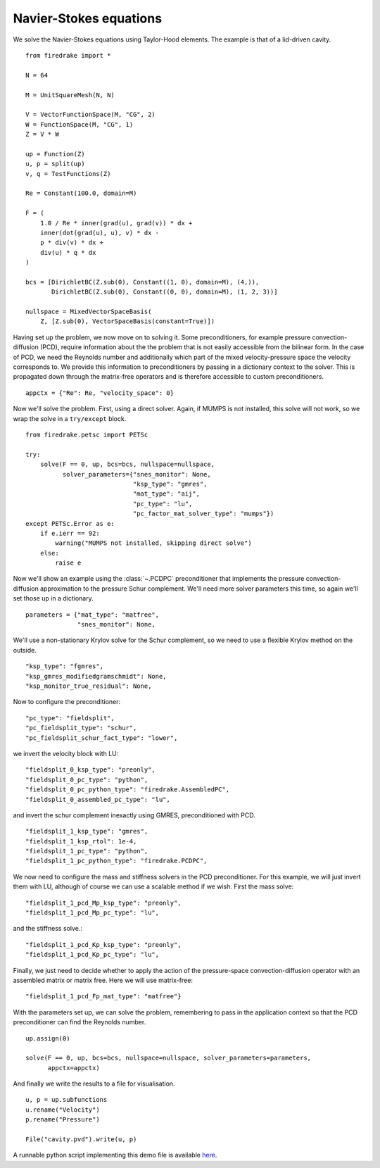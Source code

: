 Navier-Stokes equations
=======================

We solve the Navier-Stokes equations using Taylor-Hood elements.  The
example is that of a lid-driven cavity. ::

  from firedrake import *

  N = 64

  M = UnitSquareMesh(N, N)

  V = VectorFunctionSpace(M, "CG", 2)
  W = FunctionSpace(M, "CG", 1)
  Z = V * W

  up = Function(Z)
  u, p = split(up)
  v, q = TestFunctions(Z)

  Re = Constant(100.0, domain=M)

  F = (
      1.0 / Re * inner(grad(u), grad(v)) * dx +
      inner(dot(grad(u), u), v) * dx -
      p * div(v) * dx +
      div(u) * q * dx
  )

  bcs = [DirichletBC(Z.sub(0), Constant((1, 0), domain=M), (4,)),
         DirichletBC(Z.sub(0), Constant((0, 0), domain=M), (1, 2, 3))]

  nullspace = MixedVectorSpaceBasis(
      Z, [Z.sub(0), VectorSpaceBasis(constant=True)])

Having set up the problem, we now move on to solving it.  Some
preconditioners, for example pressure convection-diffusion (PCD), require
information about the the problem that is not easily accessible from
the bilinear form.  In the case of PCD, we need the Reynolds number
and additionally which part of the mixed velocity-pressure space the
velocity corresponds to.  We provide this information to
preconditioners by passing in a dictionary context to the solver.
This is propagated down through the matrix-free operators and is
therefore accessible to custom preconditioners. ::

  appctx = {"Re": Re, "velocity_space": 0}

Now we'll solve the problem.  First, using a direct solver.  Again, if
MUMPS is not installed, this solve will not work, so we wrap the solve
in a ``try/except`` block. ::

  from firedrake.petsc import PETSc

  try:
      solve(F == 0, up, bcs=bcs, nullspace=nullspace,
            solver_parameters={"snes_monitor": None,
                               "ksp_type": "gmres",
                               "mat_type": "aij",
                               "pc_type": "lu",
                               "pc_factor_mat_solver_type": "mumps"})
  except PETSc.Error as e:
      if e.ierr == 92:
          warning("MUMPS not installed, skipping direct solve")
      else:
          raise e

Now we'll show an example using the :class:`~.PCDPC` preconditioner
that implements the pressure convection-diffusion approximation to the
pressure Schur complement.  We'll need more solver parameters this
time, so again we'll set those up in a dictionary. ::

  parameters = {"mat_type": "matfree",
                "snes_monitor": None,

We'll use a non-stationary Krylov solve for the Schur complement, so
we need to use a flexible Krylov method on the outside. ::

               "ksp_type": "fgmres",
               "ksp_gmres_modifiedgramschmidt": None,
               "ksp_monitor_true_residual": None,

Now to configure the preconditioner::

               "pc_type": "fieldsplit",
               "pc_fieldsplit_type": "schur",
               "pc_fieldsplit_schur_fact_type": "lower",

we invert the velocity block with LU::

               "fieldsplit_0_ksp_type": "preonly",
               "fieldsplit_0_pc_type": "python",
               "fieldsplit_0_pc_python_type": "firedrake.AssembledPC",
               "fieldsplit_0_assembled_pc_type": "lu",

and invert the schur complement inexactly using GMRES, preconditioned
with PCD. ::

               "fieldsplit_1_ksp_type": "gmres",
               "fieldsplit_1_ksp_rtol": 1e-4,
               "fieldsplit_1_pc_type": "python",
               "fieldsplit_1_pc_python_type": "firedrake.PCDPC",

We now need to configure the mass and stiffness solvers in the PCD
preconditioner.  For this example, we will just invert them with LU,
although of course we can use a scalable method if we wish. First the
mass solve::

               "fieldsplit_1_pcd_Mp_ksp_type": "preonly",
               "fieldsplit_1_pcd_Mp_pc_type": "lu",

and the stiffness solve.::

               "fieldsplit_1_pcd_Kp_ksp_type": "preonly",
               "fieldsplit_1_pcd_Kp_pc_type": "lu",

Finally, we just need to decide whether to apply the action of the
pressure-space convection-diffusion operator with an assembled matrix
or matrix free.  Here we will use matrix-free::

               "fieldsplit_1_pcd_Fp_mat_type": "matfree"}

With the parameters set up, we can solve the problem, remembering to
pass in the application context so that the PCD preconditioner can
find the Reynolds number. ::

  up.assign(0)

  solve(F == 0, up, bcs=bcs, nullspace=nullspace, solver_parameters=parameters,
        appctx=appctx)

And finally we write the results to a file for visualisation. ::

  u, p = up.subfunctions
  u.rename("Velocity")
  p.rename("Pressure")

  File("cavity.pvd").write(u, p)

A runnable python script implementing this demo file is available
`here <navier_stokes.py>`__.
